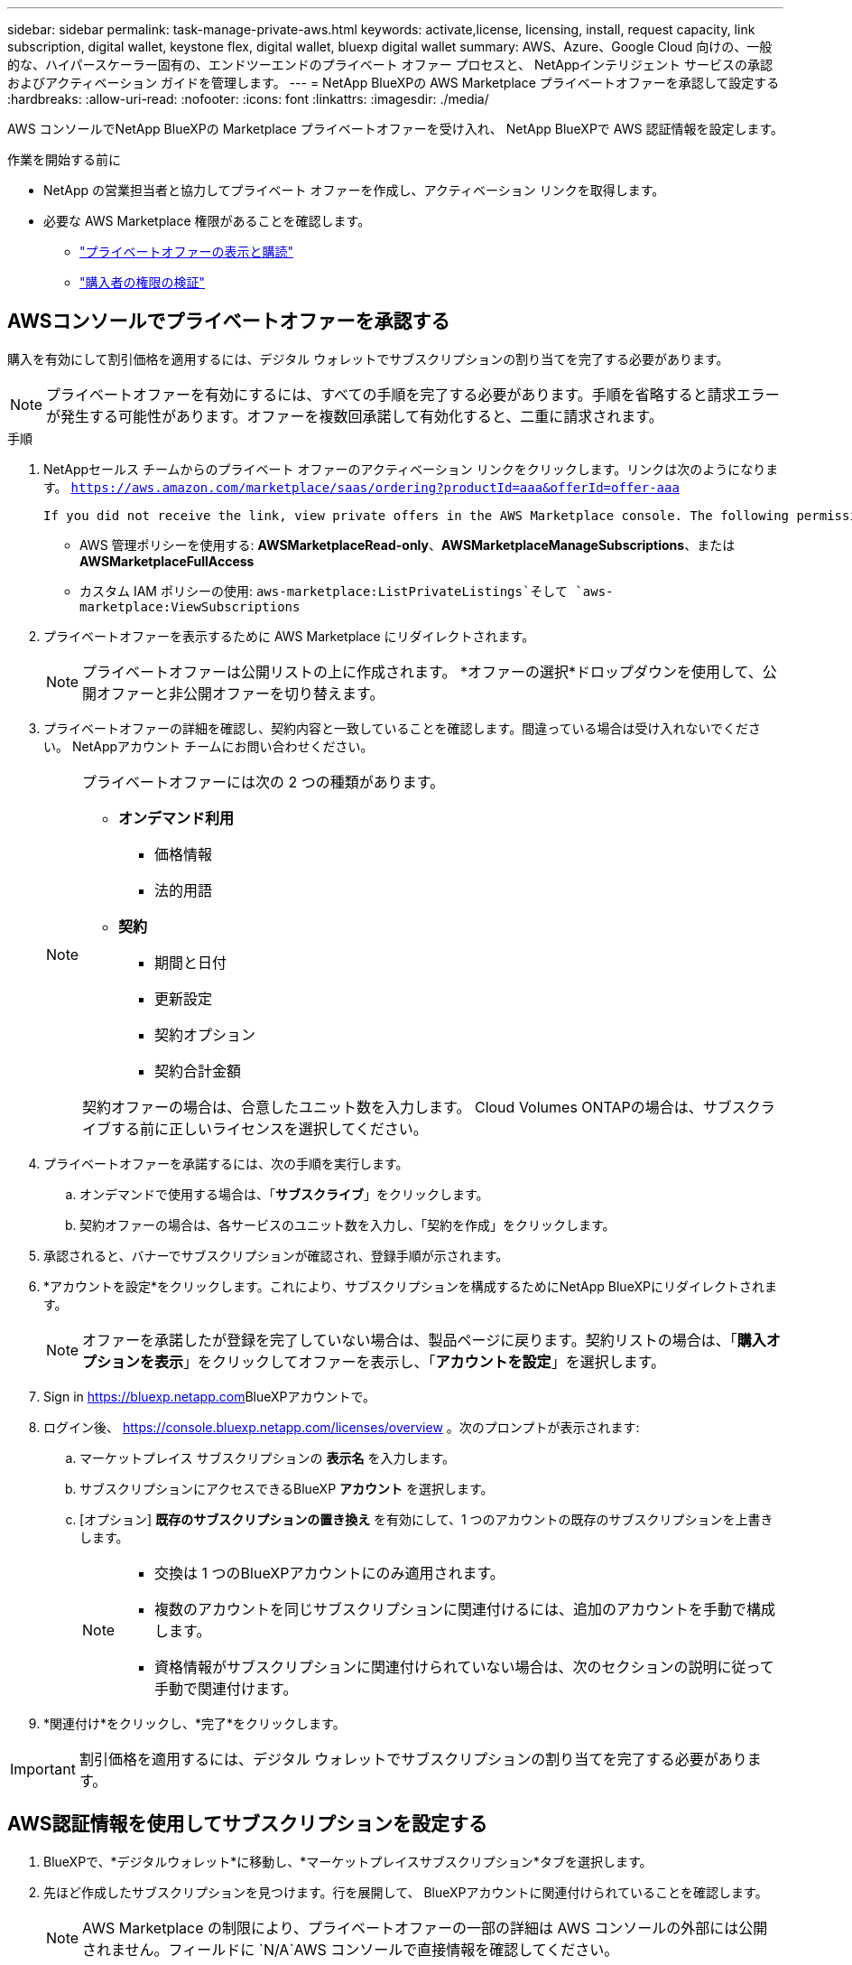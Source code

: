 ---
sidebar: sidebar 
permalink: task-manage-private-aws.html 
keywords: activate,license, licensing, install, request capacity, link subscription, digital wallet, keystone flex, digital wallet, bluexp digital wallet 
summary: AWS、Azure、Google Cloud 向けの、一般的な、ハイパースケーラー固有の、エンドツーエンドのプライベート オファー プロセスと、 NetAppインテリジェント サービスの承認およびアクティベーション ガイドを管理します。 
---
= NetApp BlueXPの AWS Marketplace プライベートオファーを承認して設定する
:hardbreaks:
:allow-uri-read: 
:nofooter: 
:icons: font
:linkattrs: 
:imagesdir: ./media/


[role="lead"]
AWS コンソールでNetApp BlueXPの Marketplace プライベートオファーを受け入れ、 NetApp BlueXPで AWS 認証情報を設定します。

.作業を開始する前に
* NetApp の営業担当者と協力してプライベート オファーを作成し、アクティベーション リンクを取得します。
* 必要な AWS Marketplace 権限があることを確認します。
+
** link:https://docs.aws.amazon.com/marketplace/latest/buyerguide/buyer-private-offers-subscribing.html["プライベートオファーの表示と購読"]
** link:https://docs.aws.amazon.com/marketplace/latest/buyerguide/buyer-iam-users-groups-policies.html["購入者の権限の検証"]






== AWSコンソールでプライベートオファーを承認する

購入を有効にして割引価格を適用するには、デジタル ウォレットでサブスクリプションの割り当てを完了する必要があります。

[NOTE]
====
プライベートオファーを有効にするには、すべての手順を完了する必要があります。手順を省略すると請求エラーが発生する可能性があります。オファーを複数回承諾して有効化すると、二重に請求されます。

====
.手順
. NetAppセールス チームからのプライベート オファーのアクティベーション リンクをクリックします。リンクは次のようになります。
`https://aws.amazon.com/marketplace/saas/ordering?productId=aaa&offerId=offer-aaa`
+
 If you did not receive the link, view private offers in the AWS Marketplace console. The following permissions are required:
+
** AWS 管理ポリシーを使用する: *AWSMarketplaceRead-only*、*AWSMarketplaceManageSubscriptions*、または *AWSMarketplaceFullAccess*
** カスタム IAM ポリシーの使用: `aws-marketplace:ListPrivateListings`そして `aws-marketplace:ViewSubscriptions`


. プライベートオファーを表示するために AWS Marketplace にリダイレクトされます。
+
[NOTE]
====
プライベートオファーは公開リストの上に作成されます。  *オファーの選択*ドロップダウンを使用して、公開オファーと非公開オファーを切り替えます。

====
. プライベートオファーの詳細を確認し、契約内容と一致していることを確認します。間違っている場合は受け入れないでください。  NetAppアカウント チームにお問い合わせください。
+
[NOTE]
====
プライベートオファーには次の 2 つの種類があります。

** *オンデマンド利用*
+
*** 価格情報
*** 法的用語


** *契約*
+
*** 期間と日付
*** 更新設定
*** 契約オプション
*** 契約合計金額




契約オファーの場合は、合意したユニット数を入力します。  Cloud Volumes ONTAPの場合は、サブスクライブする前に正しいライセンスを選択してください。

====
. プライベートオファーを承諾するには、次の手順を実行します。
+
.. オンデマンドで使用する場合は、「*サブスクライブ*」をクリックします。
.. 契約オファーの場合は、各サービスのユニット数を入力し、「契約を作成」をクリックします。


. 承認されると、バナーでサブスクリプションが確認され、登録手順が示されます。
. *アカウントを設定*をクリックします。これにより、サブスクリプションを構成するためにNetApp BlueXPにリダイレクトされます。
+
[NOTE]
====
オファーを承諾したが登録を完了していない場合は、製品ページに戻ります。契約リストの場合は、「*購入オプションを表示*」をクリックしてオファーを表示し、「*アカウントを設定*」を選択します。

====
. Sign in https://bluexp.netapp.com[]BlueXPアカウントで。
. ログイン後、 https://console.bluexp.netapp.com/licenses/overview[] 。次のプロンプトが表示されます:
+
.. マーケットプレイス サブスクリプションの *表示名* を入力します。
.. サブスクリプションにアクセスできるBlueXP *アカウント* を選択します。
.. [オプション] *既存のサブスクリプションの置き換え* を有効にして、1 つのアカウントの既存のサブスクリプションを上書きします。
+
[NOTE]
====
*** 交換は 1 つのBlueXPアカウントにのみ適用されます。
*** 複数のアカウントを同じサブスクリプションに関連付けるには、追加のアカウントを手動で構成します。
*** 資格情報がサブスクリプションに関連付けられていない場合は、次のセクションの説明に従って手動で関連付けます。


====


. *関連付け*をクリックし、*完了*をクリックします。


[IMPORTANT]
====
割引価格を適用するには、デジタル ウォレットでサブスクリプションの割り当てを完了する必要があります。

====


== AWS認証情報を使用してサブスクリプションを設定する

. BlueXPで、*デジタルウォレット*に移動し、*マーケットプレイスサブスクリプション*タブを選択します。
. 先ほど作成したサブスクリプションを見つけます。行を展開して、 BlueXPアカウントに関連付けられていることを確認します。
+
[NOTE]
====
AWS Marketplace の制限により、プライベートオファーの一部の詳細は AWS コンソールの外部には公開されません。フィールドに `N/A`AWS コンソールで直接情報を確認してください。

====
. サブスクリプションの横にある 3 つのドットのメニューをクリックし、[構成] を選択します。
. 適切な*AWS アカウント認証情報*を選択し、*構成*をクリックします。


[NOTE]
====
これらの資格情報に対するマーケットプレイスの料金は、マーケットプレイスのサブスクリプションを使用して請求されます。年間契約の場合、コストは契約使用量に加算されます。

====
[IMPORTANT]
====
サブスクリプションに関連付けるBlueXPアカウントの各 AWS 認証情報に対して、手順 1 ～ 4 を繰り返します。

* 他のBlueXP組織の資格情報については、「*組織*」ドロップダウンを使用して手順を繰り返します。
* 他のコネクタの資格情報の場合は、[*コネクタ*] ドロップダウンを使用して手順を繰り返します。


====